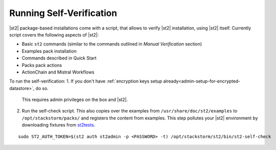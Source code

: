 Running Self-Verification
=========================

|st2| package-based installations come with a script, that allows to verify |st2| installation, using |st2| itself.
Currently script covers the following aspects of |st2|:

* Basic ``st2`` commands (similar to the commands outlined in *Manual Verification* section)
* Examples pack installation
* Commands described in Quick Start
* Packs pack actions
* ActionChain and Mistral Workflows

To run the self-verification:
1. If you don't have :ref:`encryption keys setup already<admin-setup-for-encrypted-datastore>`, do so.
   This requires admin privileges on the box and |st2|.

2. Run the self-check script. This also copies over the examples from
   ``/usr/share/doc/st2/examples`` to ``/opt/stackstorm/packs/`` and registers the content from examples. This step pollutes your |st2| environment by downloading fixtures from `st2tests
   <https://github.com/StackStorm/st2tests/tree/master/packs/>`__.

::

    sudo ST2_AUTH_TOKEN=$(st2 auth st2admin -p <PASSWORD> -t) /opt/stackstorm/st2/bin/st2-self-check
